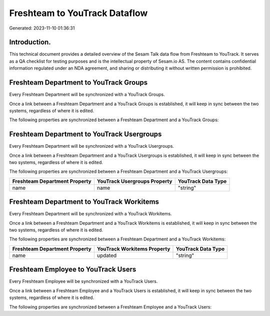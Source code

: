 ==============================
Freshteam to YouTrack Dataflow
==============================

Generated: 2023-11-10 01:36:31

Introduction.
------------

This technical document provides a detailed overview of the Sesam Talk data flow from Freshteam to YouTrack. It serves as a QA checklist for testing purposes and is the intellectual property of Sesam.io AS. The content contains confidential information regulated under an NDA agreement, and sharing or distributing it without written permission is prohibited.

Freshteam Department to YouTrack Groups
---------------------------------------
Every Freshteam Department will be synchronized with a YouTrack Groups.

Once a link between a Freshteam Department and a YouTrack Groups is established, it will keep in sync between the two systems, regardless of where it is edited.

The following properties are synchronized between a Freshteam Department and a YouTrack Groups:

.. list-table::
   :header-rows: 1

   * - Freshteam Department Property
     - YouTrack Groups Property
     - YouTrack Data Type


Freshteam Department to YouTrack Usergroups
-------------------------------------------
Every Freshteam Department will be synchronized with a YouTrack Usergroups.

Once a link between a Freshteam Department and a YouTrack Usergroups is established, it will keep in sync between the two systems, regardless of where it is edited.

The following properties are synchronized between a Freshteam Department and a YouTrack Usergroups:

.. list-table::
   :header-rows: 1

   * - Freshteam Department Property
     - YouTrack Usergroups Property
     - YouTrack Data Type
   * - name
     - name
     - "string"


Freshteam Department to YouTrack Workitems
------------------------------------------
Every Freshteam Department will be synchronized with a YouTrack Workitems.

Once a link between a Freshteam Department and a YouTrack Workitems is established, it will keep in sync between the two systems, regardless of where it is edited.

The following properties are synchronized between a Freshteam Department and a YouTrack Workitems:

.. list-table::
   :header-rows: 1

   * - Freshteam Department Property
     - YouTrack Workitems Property
     - YouTrack Data Type
   * - name
     - updated
     - "string"


Freshteam Employee to YouTrack Users
------------------------------------
Every Freshteam Employee will be synchronized with a YouTrack Users.

Once a link between a Freshteam Employee and a YouTrack Users is established, it will keep in sync between the two systems, regardless of where it is edited.

The following properties are synchronized between a Freshteam Employee and a YouTrack Users:

.. list-table::
   :header-rows: 1

   * - Freshteam Employee Property
     - YouTrack Users Property
     - YouTrack Data Type

